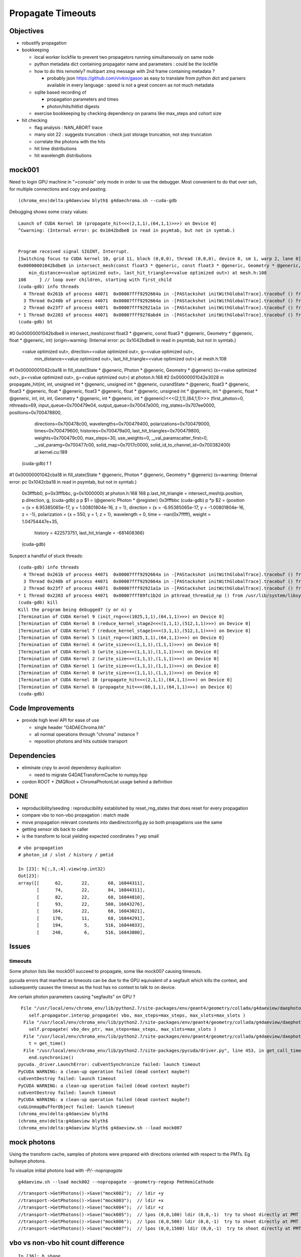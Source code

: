 Propagate Timeouts
====================

Objectives
----------

* robustify propagation


* bookkeeping

  * local worker lockfile to prevent two propagators running simultaneously on same node
  * python metadata dict containing propagator name and parameters : could be the lockfile 
  * how to do this remotely? multipart zmq message with 2nd frame containing metadata ?

    * probably json https://github.com/vivkin/gason as easy to 
      translate from python dict and parsers available in every language : speed
      is not a great concern as not much metadata 

  * sqlite based recording of 

    * propagation parameters and times
    * photon/hits/hitlist digests 

  * exercise bookkeeping by checking dependency on params like max_steps and cohort size 

* hit checking 

  * flag analysis : NAN_ABORT trace
  * many slot 22 : suggests truncation : check just storage truncation, not step truncation
  * correlate the photons with the hits 
  * hit time distributions
  * hit wavelength distributions


mock001
--------

Need to login GPU machine in ">console" only  mode in order to use the debugger.
Most convenient to do that over ssh, for multiple connections and copy and pasting.

::

    (chroma_env)delta:g4daeview blyth$ g4daechroma.sh --cuda-gdb 


Debugging shows some crazy values::

    Launch of CUDA Kernel 10 (propagate_hit<<<(2,1,1),(64,1,1)>>>) on Device 0]
    ^Cwarning: (Internal error: pc 0x1042bdbe8 in read in psymtab, but not in symtab.)


    Program received signal SIGINT, Interrupt.
    [Switching focus to CUDA kernel 10, grid 11, block (0,0,0), thread (0,0,0), device 0, sm 1, warp 2, lane 0]
    0x00000001042bdbe8 in intersect_mesh(const float3 * @generic, const float3 * @generic, Geometry * @generic, float * @generic, int) (origin=<value optimized out>, direction=<value optimized out>, g=<value optimized out>, 
        min_distance=<value optimized out>, last_hit_triangle=<value optimized out>) at mesh.h:108
    108     } // loop over children, starting with first_child
    (cuda-gdb) info threads
      4 Thread 0x261b of process 44071  0x00007fff9292664a in -[PAStackshot initWithGlobalTrace].tracebuf () from /usr/lib/system/libsystem_kernel.dylib
      3 Thread 0x240b of process 44071  0x00007fff9292664a in -[PAStackshot initWithGlobalTrace].tracebuf () from /usr/lib/system/libsystem_kernel.dylib
      2 Thread 0x23f7 of process 44071  0x00007fff92921a1a in -[PAStackshot initWithGlobalTrace].tracebuf () from /usr/lib/system/libsystem_kernel.dylib
    * 1 Thread 0x2203 of process 44071  0x00007fff9278abd4 in -[PAStackshot initWithGlobalTrace].tracebuf () from /usr/lib/system/libsystem_platform.dylib
    (cuda-gdb) bt
#0  0x00000001042bdbe8 in intersect_mesh(const float3 * @generic, const float3 * @generic, Geometry * @generic, float * @generic, int) (origin=warning: (Internal error: pc 0x1042bdbe8 in read in psymtab, but not in symtab.)

    <value optimized out>, direction=<value optimized out>, g=<value optimized out>, 
        min_distance=<value optimized out>, last_hit_triangle=<value optimized out>) at mesh.h:108
#1  0x00000001042cba18 in fill_state(State * @generic, Photon * @generic, Geometry * @generic) (s=<value optimized out>, p=<value optimized out>, g=<value optimized out>) at photon.h:168
#2  0x00000001042e3028 in propagate_hit(int, int, unsigned int * @generic, unsigned int * @generic, curandState * @generic, float3 * @generic, float3 * @generic, float * @generic, float3 * @generic, float * @generic, unsigned int * @generic, int * @generic, float * @generic, int, int, int, Geometry * @generic, int * @generic, int * @generic)<<<(2,1,1),(64,1,1)>>> (first_photon=0, nthreads=69, input_queue=0x700479e04, output_queue=0x70047a000, rng_states=0x707ee0000, positions=0x700478800, 
        directions=0x700478c00, wavelengths=0x700479400, polarizations=0x700479000, times=0x700479600, histories=0x700479a00, last_hit_triangles=0x700479800, weights=0x700479c00, max_steps=30, use_weights=0, __val_paramscatter_first=0, 
        __val_paramg=0x700477c00, solid_map=0x7017c0000, solid_id_to_channel_id=0x700382400) at kernel.cu:189
    (cuda-gdb) f 1
#1  0x00000001042cba18 in fill_state(State * @generic, Photon * @generic, Geometry * @generic) (s=warning: (Internal error: pc 0x1042cba18 in read in psymtab, but not in symtab.)

    0x3fffbb0, p=0x3fffbbc, g=0x1000000) at photon.h:168
    168     p.last_hit_triangle = intersect_mesh(p.position, p.direction, g,
    (cuda-gdb) p p
    $1 = (@generic Photon * @register) 0x3fffbbc
    (cuda-gdb) p *p
    $2 = {position = {x = 6.95385065e-17, y = 1.00801804e-16, z = 1}, direction = {x = -6.95385065e-17, y = -1.00801804e-16, z = -1}, polarization = {x = 550, y = 1, z = 1}, wavelength = 0, time = -nan(0x7fffff), weight = 1.04754447e+35, 
      history = 422573751, last_hit_triangle = -681408366}
    (cuda-gdb) 




Suspect a handful of stuck threads::

    (cuda-gdb) info threads
      4 Thread 0x261b of process 44071  0x00007fff9292664a in -[PAStackshot initWithGlobalTrace].tracebuf () from /usr/lib/system/libsystem_kernel.dylib
      3 Thread 0x240b of process 44071  0x00007fff9292664a in -[PAStackshot initWithGlobalTrace].tracebuf () from /usr/lib/system/libsystem_kernel.dylib
      2 Thread 0x23f7 of process 44071  0x00007fff92921a1a in -[PAStackshot initWithGlobalTrace].tracebuf () from /usr/lib/system/libsystem_kernel.dylib
    * 1 Thread 0x2203 of process 44071  0x00007fff89fc1b2d in pthread_threadid_np () from /usr/lib/system/libsystem_pthread.dylib
    (cuda-gdb) kill
    Kill the program being debugged? (y or n) y
    [Termination of CUDA Kernel 9 (init_rng<<<(1025,1,1),(64,1,1)>>>) on Device 0]
    [Termination of CUDA Kernel 8 (reduce_kernel_stage2<<<(1,1,1),(512,1,1)>>>) on Device 0]
    [Termination of CUDA Kernel 7 (reduce_kernel_stage1<<<(3,1,1),(512,1,1)>>>) on Device 0]
    [Termination of CUDA Kernel 5 (init_rng<<<(1025,1,1),(64,1,1)>>>) on Device 0]
    [Termination of CUDA Kernel 4 (write_size<<<(1,1,1),(1,1,1)>>>) on Device 0]
    [Termination of CUDA Kernel 3 (write_size<<<(1,1,1),(1,1,1)>>>) on Device 0]
    [Termination of CUDA Kernel 2 (write_size<<<(1,1,1),(1,1,1)>>>) on Device 0]
    [Termination of CUDA Kernel 1 (write_size<<<(1,1,1),(1,1,1)>>>) on Device 0]
    [Termination of CUDA Kernel 0 (write_size<<<(1,1,1),(1,1,1)>>>) on Device 0]
    [Termination of CUDA Kernel 10 (propagate_hit<<<(2,1,1),(64,1,1)>>>) on Device 0]
    [Termination of CUDA Kernel 6 (propagate_hit<<<(66,1,1),(64,1,1)>>>) on Device 0]
    (cuda-gdb) 







Code Improvements
-------------------

* provide high level API for ease of use

  * single header "G4DAEChroma.hh"
  * all normal operations through "chroma" instance ?
  * reposition photons and hits outside transport 


Dependencies
-------------

* eliminate cnpy to avoid dependency duplication 

  * need to migrate G4DAETransformCache to numpy.hpp 

* cordon ROOT + ZMQRoot + ChromaPhotonList usage behind a definition






DONE
------

* reproducibility/seeding : reproducibility established by reset_rng_states that does reset for every propagation 
* compare vbo to non-vbo propagation : match made
* move propagation relevant constants into daedirectconfig.py so both propagations use the same 
* getting sensor ids back to caller
* is the transform to local yielding expected coordinates ?  yep small



::

    # vbo propagation 
    # photon_id / slot / history / pmtid 

    In [23]: h[:,3,:4].view(np.int32)
    Out[23]: 
    array([[      62,       22,       68, 16844311],
           [      74,       22,       84, 16844311],
           [      82,       22,       68, 16844810],
           [      93,       22,      580, 16843276],
           [     164,       22,       68, 16843021],
           [     170,       11,       68, 16844291],
           [     194,        5,      516, 16844033],
           [     248,        6,      516, 16843800],


Issues
--------

timeouts
~~~~~~~~~

Some photon lists like mock001 succeed to propagate, 
some like mock007 causing timeouts.

pycuda errors that manifest as timeouts can be due to the GPU equivalent 
of a segfault which kills the context, and subsequently causes the 
timeout as the host has no context to talk to on device.

Are certain photon parameters causing "segfaults" on GPU ?

::

     File "/usr/local/env/chroma_env/lib/python2.7/site-packages/env/geant4/geometry/collada/g4daeview/daephotons.py", line 222, in propagate
        self.propagator.interop_propagate( vbo, max_steps=max_steps, max_slots=max_slots )
      File "/usr/local/env/chroma_env/lib/python2.7/site-packages/env/geant4/geometry/collada/g4daeview/daephotonspropagator.py", line 192, in interop_propagate
        self.propagate( vbo_dev_ptr, max_steps=max_steps, max_slots=max_slots )   
      File "/usr/local/env/chroma_env/lib/python2.7/site-packages/env/geant4/geometry/collada/g4daeview/daephotonspropagator.py", line 160, in propagate
        t = get_time()
      File "/usr/local/env/chroma_env/lib/python2.7/site-packages/pycuda/driver.py", line 453, in get_call_time
        end.synchronize()
    pycuda._driver.LaunchError: cuEventSynchronize failed: launch timeout
    PyCUDA WARNING: a clean-up operation failed (dead context maybe?)
    cuEventDestroy failed: launch timeout
    PyCUDA WARNING: a clean-up operation failed (dead context maybe?)
    cuEventDestroy failed: launch timeout
    PyCUDA WARNING: a clean-up operation failed (dead context maybe?)
    cuGLUnmapBufferObject failed: launch timeout
    (chroma_env)delta:g4daeview blyth$ 
    (chroma_env)delta:g4daeview blyth$ 
    (chroma_env)delta:g4daeview blyth$ g4daeview.sh --load mock007



mock photons
-------------

Using the transform cache, samples of photons were prepared with 
directions oriented with respect to the PMTs. Eg bullseye photons.

To visualize initial photons load with `-P/--nopropagate` 

::

   g4daeview.sh --load mock002 --nopropagate --geometry-regexp PmtHemiCathode


::

   //transport->GetPhotons()->Save("mock002");  // ldir +y
   //transport->GetPhotons()->Save("mock003");  // ldir +x
   //transport->GetPhotons()->Save("mock004");  // ldir +z
   //transport->GetPhotons()->Save("mock005");  // lpos (0,0,100) ldir (0,0,-1)  try to shoot directly at PMT 
   //transport->GetPhotons()->Save("mock006");  // lpos (0,0,500) ldir (0,0,-1)  try to shoot directly at PMT 
   //transport->GetPhotons()->Save("mock007");  // lpos (0,0,1500) ldir (0,0,-1)  try to shoot directly at PMT 



vbo vs non-vbo hit count difference
--------------------------------------

::

    In [36]: h.shape
    Out[36]: (146, 4, 4)

    In [37]: h = ph("h1")

    In [38]: h.shape
    Out[38]: (33, 4, 4)


mocknuwa propagation testing over network
--------------------------------------------

While running::

    # non-vbo  propagation using propagate_hit.cu gpu/photon_hit.py GPUPhotonsHit 
    g4daechroma.sh        

    # vbo propagation with the GUI 
    g4daeview.sh --live   
    g4daeview.sh --zmqendpoint=tcp://localhost:5002

    # the broker
    czmq-;czmq-broker-local    

Provoke a propagation with::

    mocknuwa.sh 1

file based propagation testing
--------------------------------

debug propagation with::

    daedirectpropagation.sh mock001

visualize initial positions by holding propagation
----------------------------------------------------

::


   g4daeview.sh --load mock002 --nopropagate --geometry-regexp PmtHemiCathode
   udp.py --load mock002 
   udp.py --load mock003 
   udp.py --propagate




vbo propagation
-----------------

Kernel invoked from interop_propagate  `daephotons.py`::

    182     def propagate(self, max_steps=100):
    ...
    216         vbo = self.renderer.pbuffer   
    217         
    218         self.propagator.update_constants()
    219         
    220         if not self.config.args.propagate:
    221             log.warn("propagation is inhibited by config: -P/--nopropagate ")
    222         else:
    223             log.warn("propagation proceeding")
    224             self.propagator.interop_propagate( vbo, max_steps=max_steps, max_slots=max_slots )
    225         pass
    226     
    227         propagated = vbo.read()


kernel call `daephotonspropagator.py`::

    .92     def propagate(self,
     93                   vbo_dev_ptr,
     94                   max_steps=100,
     95                   max_slots=30,
     96                   use_weights=False,
     97                   scatter_first=0):
     98         """
    ...
    145                     grid=(blocks, 1)
    146                     args = ( np.int32(first_photon),
    147                              np.int32(photons_this_round),
    148                              self.input_queue_gpu[1:].gpudata,
    149                              self.output_queue_gpu.gpudata,
    150                              self.ctx.rng_states,
    151                              vbo_dev_ptr,
    152                              np.int32(nsteps),
    153                              np.int32(max_slots),
    154                              np.int32(use_weights),
    155                              np.int32(scatter_first),
    156                              self.ctx.gpu_geometry.gpudata)
    157 
    158                     get_time = self.kernel.prepared_timed_call( grid, block, *args )


`cuda/propagate_vbo.cu`::

    488 __global__ void
    489 propagate_vbo( int first_photon,
    490                int nthreads,
    491                unsigned int *input_queue,
    492                unsigned int *output_queue,
    493                curandState *rng_states,
    494                float4 *vbo,
    495                int max_steps,
    496                int max_slots,
    497                int use_weights,
    498                int scatter_first,
    499                Geometry *g)
    500 {


Hmm, can i access the maps from the Geometry struct GPU side ? Nope not there::

     54 struct Geometry
     55 {
     56     float3 *vertices;
     57     uint3 *triangles;
     58     unsigned int *material_codes;
     59     unsigned int *colors;
     60     uint4 *primary_nodes;
     61     uint4 *extra_nodes;
     62     Material **materials;
     63     Surface **surfaces;
     64     float3 world_origin;
     65     float world_scale;
     66     int nprimary_nodes;
     67 };

      4 struct Detector
      5 {
      6     // Order in decreasing size to avoid alignment problems
      7     int *solid_id_to_channel_index;




non-vbo propagation
---------------------

Must use GPUDetector (not GPUGeometry) to have the mapping arrays.

`gpu/detector.py`::

     16 class GPUDetector(GPUGeometry):
     17     def __init__(self, detector, wavelengths=None, print_usage=False):
     18         GPUGeometry.__init__(self, detector, wavelengths=wavelengths, print_usage=False)
     19 
     20         self.solid_id_to_channel_index_gpu = \
     21             ga.to_gpu(detector.solid_id_to_channel_index.astype(np.int32))
     22         self.solid_id_to_channel_id_gpu = \
     23             ga.to_gpu(detector.solid_id_to_channel_id.astype(np.int32))
     24 


`gpu/photon_hit.py`::

    176         solid_id_map_gpu = gpu_geometry.solid_id_map
    177         solid_id_to_channel_id_gpu = gpu_geometry.solid_id_to_channel_id_gpu
    178 
    ...
    197                     grid = (blocks, 1)
    198                     args = (
    199                         np.int32(first_photon),
    200                         np.int32(photons_this_round),
    201                         self.input_queue_gpu[1:].gpudata,
    202                         self.output_queue_gpu.gpudata,
    203                         rng_states,
    204                         self.pos.gpudata,
    205                         self.dir.gpudata,
    206                         self.wavelengths.gpudata,
    207                         self.pol.gpudata,
    208                         self.t.gpudata,
    209                         self.flags.gpudata,
    210                         self.last_hit_triangles.gpudata,
    211                         self.weights.gpudata,
    212                         np.int32(nsteps),
    213                         np.int32(use_weights),
    214                         np.int32(scatter_first),
    215                         gpu_geometry.gpudata,
    216                         solid_id_map_gpu.gpudata,
    217                         solid_id_to_channel_id_gpu.gpudata,
    218                             )
    219                     get_time = self.propagate_hit_kernel.prepared_timed_call( grid, block, *args )
    220                     t = get_time()



`cuda/propagate_hit.cu`::

    118 // iiPPPPPPPPPPPiiiP
    119 
    120 __global__ void
    121 propagate_hit(
    122       int first_photon,
    123       int nthreads,
    124       unsigned int *input_queue,
    125       unsigned int *output_queue,
    126       curandState *rng_states,
    127       float3 *positions,
    128       float3 *directions,
    129       float *wavelengths,
    130       float3 *polarizations,
    131       float *times,
    132       unsigned int *histories,
    133       int *last_hit_triangles,
    134       float *weights,
    135       int max_steps,
    136       int use_weights,
    137       int scatter_first,
    138       Geometry *g,
    139       int* solid_map,
    140       int* solid_id_to_channel_id )
    141 {
    ...
    233     if ((p.history & SURFACE_DETECT) != 0) {
    234 
    235         //
    236         // kludgy mis-use of lht for outputting 
    237         // various things like 
    238         //       solid_id:    index like, zero based
    239         //       channel_id:  the pmtid, encoding site/ad/ring/...
    240         //
    241         int triangle_id = last_hit_triangles[photon_id];
    242         if (triangle_id > -1) {
    243             int solid_id = solid_map[triangle_id];
    244             int channel_id = solid_id_to_channel_id[solid_id];
    245             last_hit_triangles[photon_id] = channel_id ;
    246         } else {
    247             last_hit_triangles[photon_id] = -2 ;
    248         }



threading sensor ids back to caller (vbo)
----------------------------------------------

::

    In [7]: h = ph("h1")

    In [8]: a = h[:,3,0].view(np.int32)

    In [9]: b = h[:,3,1].view(np.int32)

    In [10]: c = h[:,3,2].view(np.int32)
        
    In [11]: a[a != 0]
    Out[11]: 
    array([ 750,  276,  816,  342,  486,  702, 1044,  936,  696,  696, 1050,
           1194,  372,  390,  756, 1086,  762, 1134,  786,  726, 1026,  408,
            912,   48,  102,   78,  756,  942,  954, 1164,  108,  876, 1092,
            702,  504,  414,  702,  498,  522,  546,  768,  324, 1086, 1008,

            ...

    In [13]: np.set_printoptions(formatter={'int':hex})

    In [14]: b[b != 0]
    Out[14]: 
    array([0x1010516, 0x101020f, 0x1010609, 0x1010302, 0x1010402, 0x101050e,
           0x1010717, 0x1010705, 0x101050d, 0x101050d, 0x1010718, 0x1010818,
           0x1010307, 0x101030a, 0x1010517, 0x1010806, 0x1010518, 0x101080e,
           0x1010604, 0x1010512, 0x1010714, 0x101030d, 0x1010701, 0x1010101,
           ...
 

    In [16]: np.set_printoptions(formatter={'int':None})

    In [17]: c[c != 0]
    Out[17]: array([888, 888, 888, ..., 888, 888, 888], dtype=int32)



threading sensor ids back to caller (non-vbo)
----------------------------------------------

::

    In [12]: a = ph("1")

    In [13]: h = ph("h1")

    In [14]: a.shape
    Out[14]: (4165, 4, 4)

    In [15]: h.shape
    Out[15]: (52, 4, 4)

    In [16]: np.set_printoptions(formatter={'int':hex})

    In [17]: h[:,3,3]
    Out[17]: 
    array([ 0.,  0.,  0.,  0.,  0.,  0.,  0.,  0.,  0.,  0.,  0.,  0.,  0.,
            0.,  0.,  0.,  0.,  0.,  0.,  0.,  0.,  0.,  0.,  0.,  0.,  0.,
            0.,  0.,  0.,  0.,  0.,  0.,  0.,  0.,  0.,  0.,  0.,  0.,  0.,
            0.,  0.,  0.,  0.,  0.,  0.,  0.,  0.,  0.,  0.,  0.,  0.,  0.], dtype=float32)

    In [18]: h[:,3,3].view(np.int32)
    Out[18]: 
    array([0x1010516, 0x1010302, 0x1010402, 0x1010717, 0x1010718, 0x1010517,
           0x1010518, 0x1010701, 0x1010106, 0x1010706, 0x1010708, 0x101010b,
           0x101050e, 0x101040c, 0x1010601, 0x1010201, 0x101020d, 0x101020d,
           0x1010502, 0x1010209, 0x101070d, 0x1010602, 0x1010715, 0x1010108,
           0x1010407, 0x1010418, 0x101040b, 0x101060c, 0x1010709, 0x1010409,
           0x101050d, 0x101050d, 0x1010613, 0x1010707, 0x1010516, 0x101020d,
           0x1010201, 0x1010308, 0x101040f, 0x101010e, 0x1010109, 0x1010417,
           0x101050c, 0x1010309, 0x1010213, 0x101050c, 0x1010402, 0x101040e,
           0x1010716, 0x1010315, 0x101010f, 0x1010416], dtype=int32)


Hmm for comparison need photon index in the hits array





